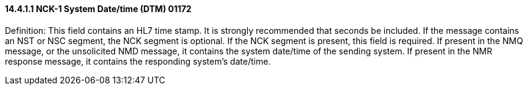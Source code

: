 ==== 14.4.1.1 NCK-1 System Date/time (DTM) 01172

Definition: This field contains an HL7 time stamp. It is strongly recommended that seconds be included. If the message contains an NST or NSC segment, the NCK segment is optional. If the NCK segment is present, this field is required. If present in the NMQ message, or the unsolicited NMD message, it contains the system date/time of the sending system. If present in the NMR response message, it contains the responding system's date/time.

